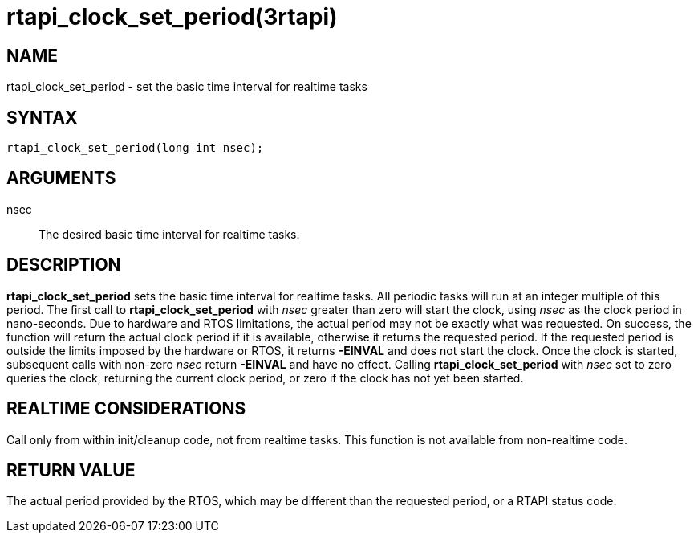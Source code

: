 = rtapi_clock_set_period(3rtapi)

== NAME

rtapi_clock_set_period - set the basic time interval for realtime tasks

== SYNTAX

[source,c]
----
rtapi_clock_set_period(long int nsec);
----

== ARGUMENTS

nsec::
  The desired basic time interval for realtime tasks.

== DESCRIPTION

*rtapi_clock_set_period* sets the basic time interval for realtime tasks.
All periodic tasks will run at an integer multiple of this period.
The first call to *rtapi_clock_set_period* with _nsec_ greater than zero will start the clock,
using _nsec_ as the clock period in nano-seconds.
Due to hardware and RTOS limitations, the actual period may not be exactly what was requested.
On success, the function will return the actual clock period if it is available,
otherwise it returns the requested period. If the requested period is outside the limits
imposed by the hardware or RTOS, it returns *-EINVAL* and does not start
the clock. Once the clock is started, subsequent calls with non-zero
_nsec_ return *-EINVAL* and have no effect.
Calling *rtapi_clock_set_period* with _nsec_ set to zero queries the clock,
returning the current clock period, or zero if the clock has not yet been started.

== REALTIME CONSIDERATIONS

Call only from within init/cleanup code, not from realtime tasks.
This function is not available from non-realtime code.

== RETURN VALUE

The actual period provided by the RTOS, which may be different than the
requested period, or a RTAPI status code.
